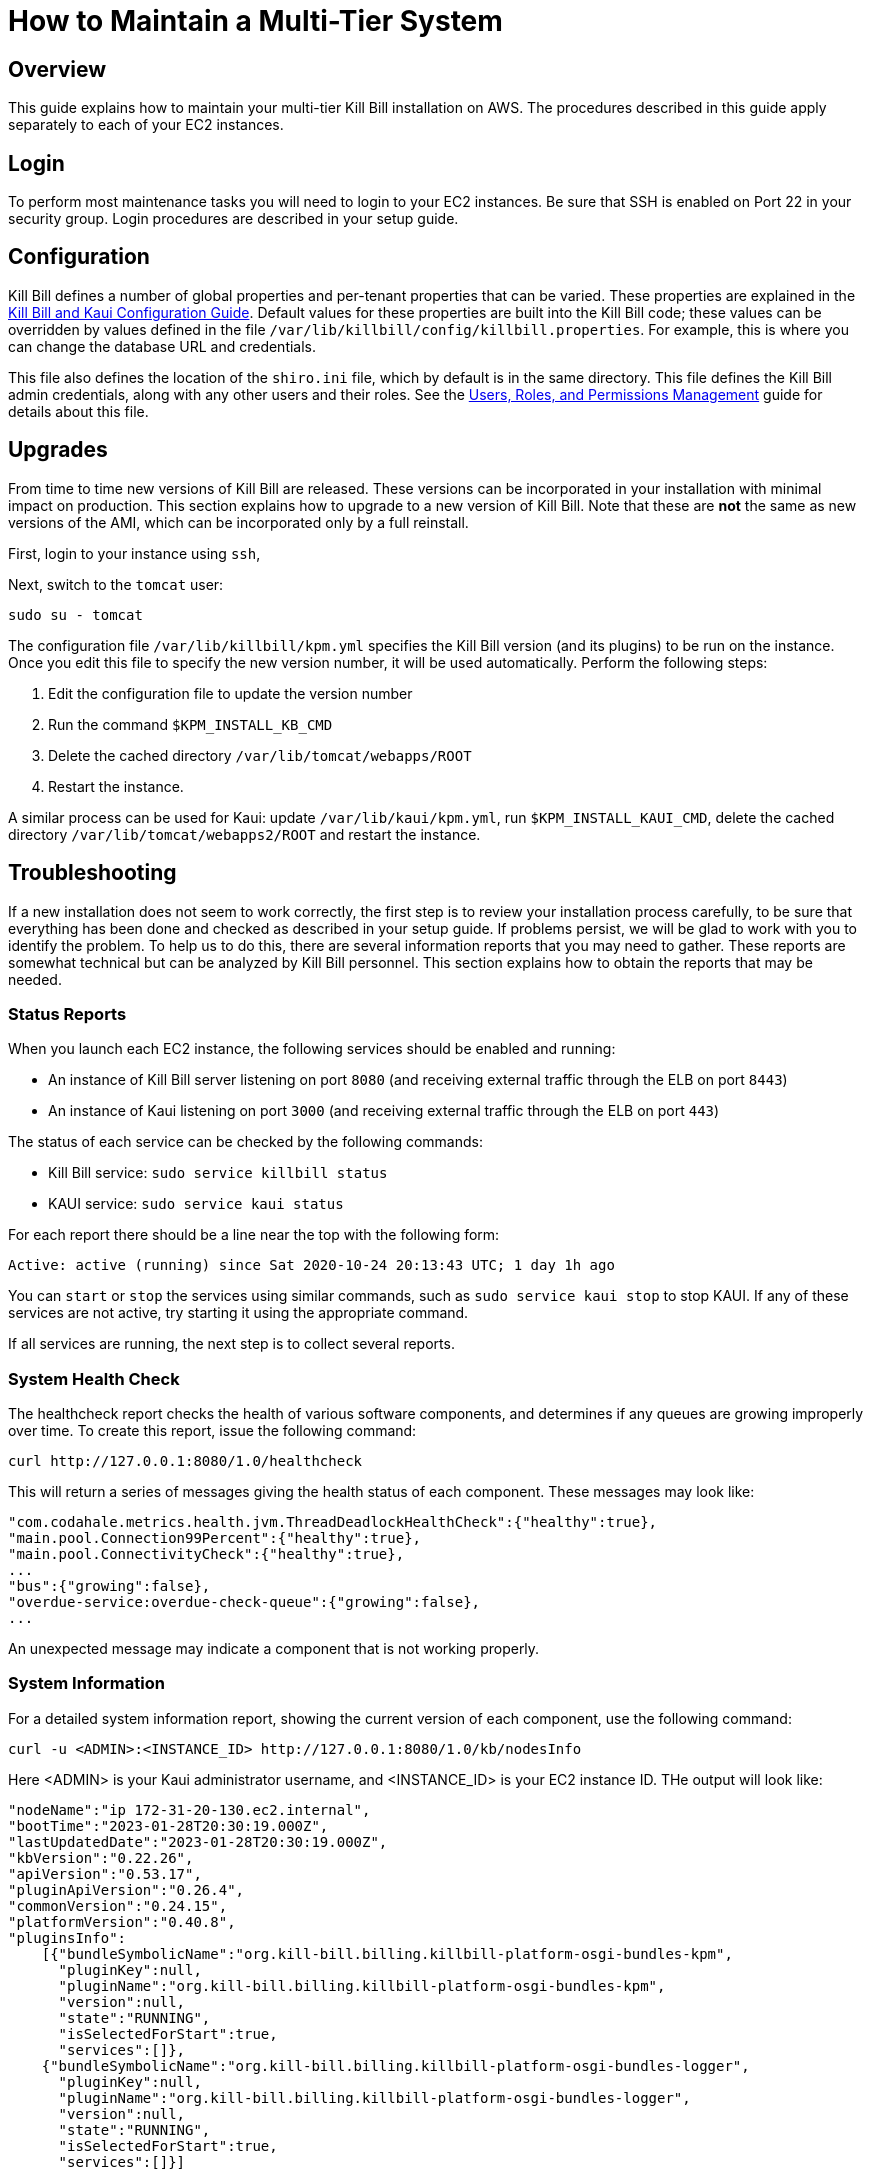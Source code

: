 = How to Maintain a Multi-Tier System

== Overview

This guide explains how to maintain your multi-tier Kill Bill installation on AWS. The procedures described in this guide apply separately to each of your EC2 instances.

== Login

To perform most maintenance tasks you will need to login to your EC2 instances. Be sure that SSH is enabled on Port 22 in your security group. Login procedures are described in your setup guide.

== Configuration

Kill Bill defines a number of global properties and per-tenant properties that can be varied. These properties are explained in the https://docs.killbill.io/latest/userguide_configuration.html[Kill Bill and Kaui Configuration Guide]. Default values for these properties are built into the Kill Bill code; these values can be overridden by values defined in the file `/var/lib/killbill/config/killbill.properties`. For example, this is where you can change the database URL and credentials.

This file also defines the location of the `shiro.ini` file, which by default is in the same directory. This file defines the Kill Bill admin credentials, along with any other users and their roles. See the https://docs.killbill.io/latest/user_management.html[Users, Roles, and Permissions Management] guide for details about this file.

== Upgrades

From time to time new versions of Kill Bill are released. These versions can be incorporated in your installation with minimal impact on production. This section explains how to upgrade to a new version of Kill Bill. Note that these are *not* the same as new versions of the AMI, which can be incorporated only by a full reinstall.

First, login to your instance using `ssh`,

Next, switch to the `tomcat` user:

`sudo su - tomcat`

The configuration file `/var/lib/killbill/kpm.yml` specifies the Kill Bill version (and its plugins) to be run on the instance. Once you edit this file to specify the new version number, it will be used automatically. Perform the following steps:

1. Edit the configuration file to update the version number
2. Run the command `$KPM_INSTALL_KB_CMD`
3. Delete the cached directory `/var/lib/tomcat/webapps/ROOT`
4. Restart the instance.

A similar process can be used for Kaui: update `/var/lib/kaui/kpm.yml`, run `$KPM_INSTALL_KAUI_CMD`, delete the cached directory `/var/lib/tomcat/webapps2/ROOT` and restart the instance.

== Troubleshooting

If a new installation does not seem to work correctly, the first step is to review your installation process carefully, to be sure that everything has been done and checked as described in your setup guide. If problems persist, we will be glad to work with you to identify the problem. To help us to do this, there are several information reports that you may need to gather. These reports are somewhat technical but can be analyzed by Kill Bill personnel. This section explains how to obtain the reports that may be needed.

=== Status Reports

When you launch each EC2 instance,  the following services should be enabled and running:

* An instance of Kill Bill server listening on port `8080` (and receiving external traffic through the ELB on port `8443`)
* An instance of Kaui listening on port `3000` (and receiving external traffic through the ELB on port `443`)

The status of each service can be checked by the following commands:

* Kill Bill service: `sudo service killbill status`
* KAUI service: `sudo service kaui status`

For each report there should be a line near the top with the following form:

`Active: active (running) since Sat 2020-10-24 20:13:43 UTC; 1 day 1h ago`


You can `start` or `stop` the services using similar commands, such as `sudo service kaui stop` to stop KAUI. If any of these services are not active, try starting it using the appropriate command.

If all services are running, the next step is to collect several reports.




=== System Health Check

The healthcheck report checks the health of various software components, and determines if any queues are growing improperly over time. To create this report, issue the following command:

`curl \http://127.0.0.1:8080/1.0/healthcheck`

This will return a series of messages giving the health status of each component. These messages may look like:

```[source,bash]
"com.codahale.metrics.health.jvm.ThreadDeadlockHealthCheck":{"healthy":true},
"main.pool.Connection99Percent":{"healthy":true},
"main.pool.ConnectivityCheck":{"healthy":true},
...
"bus":{"growing":false},
"overdue-service:overdue-check-queue":{"growing":false},
...
```

An unexpected message may indicate a component that is not working properly.

=== System Information

For a detailed system information report, showing the current version of each component, use the following command:

`curl -u <ADMIN>:<INSTANCE_ID> \http://127.0.0.1:8080/1.0/kb/nodesInfo`

Here <ADMIN> is your Kaui administrator username, and <INSTANCE_ID> is your EC2 instance ID. THe output will look like:

```[source,bash]
"nodeName":"ip 172-31-20-130.ec2.internal",
"bootTime":"2023-01-28T20:30:19.000Z",
"lastUpdatedDate":"2023-01-28T20:30:19.000Z",
"kbVersion":"0.22.26",
"apiVersion":"0.53.17",
"pluginApiVersion":"0.26.4",
"commonVersion":"0.24.15",
"platformVersion":"0.40.8",
"pluginsInfo":
    [{"bundleSymbolicName":"org.kill-bill.billing.killbill-platform-osgi-bundles-kpm",
      "pluginKey":null,
      "pluginName":"org.kill-bill.billing.killbill-platform-osgi-bundles-kpm",
      "version":null,
      "state":"RUNNING",
      "isSelectedForStart":true,
      "services":[]},
    {"bundleSymbolicName":"org.kill-bill.billing.killbill-platform-osgi-bundles-logger",
      "pluginKey":null,
      "pluginName":"org.kill-bill.billing.killbill-platform-osgi-bundles-logger",
      "version":null,
      "state":"RUNNING",
      "isSelectedForStart":true,
      "services":[]}]
```
      


=== Diagnostic Command

The `diagnostic` option of the `Kill Bill Package Manager (kpm)` command creates an extensive report for a given tenant that may be useful for troubleshooting. To run this command:

```[source,bash]
# Login as 'tomcat'
> sudo su - tomcat
#
# Run the command with your access credentials:
#
> kpm  diagnostic \
  --killbill-credentials=<ADMIN> <INSTANCE_ID> \
  --bundles-dir=/var/lib/killbill/bundles \
  --database-name=killbill \
  --database-credentials=<DBUSER> <DBPASS> \
  --killbill-api-credentials=<KEY> <SECRET> \
  --kaui-web-path=/var/lib/tomcat/webapps2 \
  --killbill-url=http://127.0.0.1:8080 \
  --database-host=<DBURL>:3306
```

You will need to edit this command to include:

1. Your Kaui admin username and your EC2 instance ID (<ADMIN> <INSTANCE_ID>)
2. Your database credentials (<DBUSER> <DBPASS>)
3. The public key and secret key for your tenant (<KEY> <SECRET>)
4. Your database URL (<DBURL>)

To restrict the report to a single account, you can add the line

```[source,bash]
--account-export=<ACCOUNT_ID>
```

replacing <ACCOUNT_ID> with the ID of the specific account to be included.


The last line of the response should look like:

`Diagnostic data is exported under /tmp/killbill-diagnostics-20200213-23204-u93ah5/killbill-diagnostics-02-13-20.zip`

The specified zip file contains several reports of various sizes. This report can be downloaded to your computer using `sftp` and forwarded to Kill Bill for analysis.


=== Log Files

The system maintains a series of logfiles that may be helpful when troubleshooting is needed.

These logs are under `/var/lib/tomcat/logs/`:

* Kaui logs: `/var/lib/tomcat/logs/kaui.out`
* Kill Bill server logs: `/var/lib/tomcat/logs/catalina.out`



